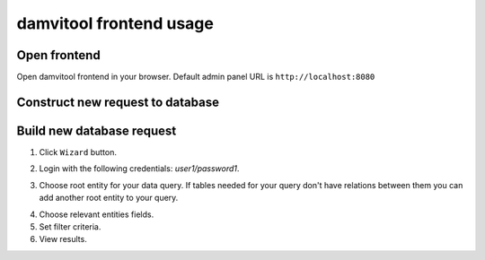 ========================
damvitool frontend usage
========================

Open frontend
-------------
Open damvitool frontend in your browser. Default admin panel URL is ``http://localhost:8080``

Construct new request to database
---------------------------------
Build new database request
--------------------------
1. Click ``Wizard`` button.

.. image:: pic1.png

2. Login with the following credentials: *user1/password1*.

.. image:: pic2.png

3. Choose root entity for your data query. If tables needed for your query don't have relations between them you can add another root entity to your query.

.. image:: pic3.png

4. Choose relevant entities fields.
5. Set filter criteria.
6. View results.

.. image:: pic4.png
